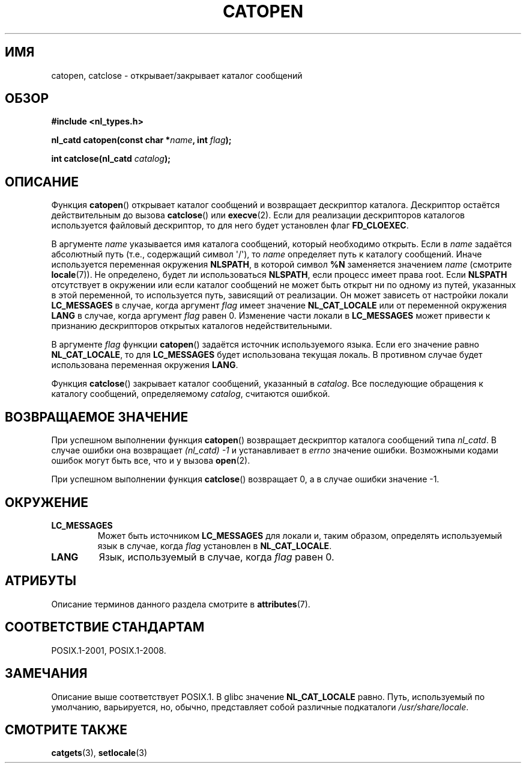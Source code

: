 .\" -*- mode: troff; coding: UTF-8 -*-
.\" Copyright 1993 Mitchum DSouza <m.dsouza@mrc-applied-psychology.cambridge.ac.uk>
.\"
.\" %%%LICENSE_START(VERBATIM)
.\" Permission is granted to make and distribute verbatim copies of this
.\" manual provided the copyright notice and this permission notice are
.\" preserved on all copies.
.\"
.\" Permission is granted to copy and distribute modified versions of this
.\" manual under the conditions for verbatim copying, provided that the
.\" entire resulting derived work is distributed under the terms of a
.\" permission notice identical to this one.
.\"
.\" Since the Linux kernel and libraries are constantly changing, this
.\" manual page may be incorrect or out-of-date.  The author(s) assume no
.\" responsibility for errors or omissions, or for damages resulting from
.\" the use of the information contained herein.  The author(s) may not
.\" have taken the same level of care in the production of this manual,
.\" which is licensed free of charge, as they might when working
.\" professionally.
.\"
.\" Formatted or processed versions of this manual, if unaccompanied by
.\" the source, must acknowledge the copyright and authors of this work.
.\" %%%LICENSE_END
.\"
.\" Modified Thu Dec 13 22:51:19 2001 by Martin Schulze <joey@infodrom.org>
.\" Modified 2001-12-14 aeb
.\"
.\"*******************************************************************
.\"
.\" This file was generated with po4a. Translate the source file.
.\"
.\"*******************************************************************
.TH CATOPEN 3 2015\-08\-08 GNU "Руководство программиста Linux"
.SH ИМЯ
catopen, catclose \- открывает/закрывает каталог сообщений
.SH ОБЗОР
\fB#include <nl_types.h>\fP
.PP
\fBnl_catd catopen(const char *\fP\fIname\fP\fB, int \fP\fIflag\fP\fB);\fP
.PP
\fBint catclose(nl_catd \fP\fIcatalog\fP\fB);\fP
.SH ОПИСАНИЕ
Функция \fBcatopen\fP() открывает каталог сообщений и возвращает дескриптор
каталога. Дескриптор остаётся действительным до вызова \fBcatclose\fP() или
\fBexecve\fP(2). Если для реализации дескрипторов каталогов используется
файловый дескриптор, то для него будет установлен флаг \fBFD_CLOEXEC\fP.
.PP
В аргументе \fIname\fP указывается имя каталога сообщений, который необходимо
открыть. Если в \fIname\fP задаётся абсолютный путь (т.е., содержащий символ
\(aq/\(aq), то \fIname\fP определяет путь к каталогу сообщений. Иначе
используется переменная окружения \fBNLSPATH\fP, в которой символ \fB%N\fP
заменяется значением \fIname\fP (смотрите \fBlocale\fP(7)). Не определено, будет
ли использоваться \fBNLSPATH\fP, если процесс имеет права root. Если \fBNLSPATH\fP
отсутствует в окружении или если каталог сообщений не может быть открыт ни
по одному из путей, указанных в этой переменной, то используется путь,
зависящий от реализации. Он может зависеть от настройки локали
\fBLC_MESSAGES\fP в случае, когда аргумент \fIflag\fP имеет значение
\fBNL_CAT_LOCALE\fP или от переменной окружения \fBLANG\fP в случае, когда
аргумент \fIflag\fP равен 0. Изменение части локали в \fBLC_MESSAGES\fP может
привести к признанию дескрипторов открытых каталогов недействительными.
.PP
В аргументе \fI flag\fP функции \fBcatopen\fP() задаётся источник используемого
языка. Если его значение равно \fBNL_CAT_LOCALE\fP, то для \fBLC_MESSAGES\fP будет
использована текущая локаль. В противном случае будет использована
переменная окружения \fBLANG\fP.
.PP
Функция \fBcatclose\fP() закрывает каталог сообщений, указанный в
\fIcatalog\fP. Все последующие обращения к каталогу сообщений, определяемому
\fIcatalog\fP, считаются ошибкой.
.SH "ВОЗВРАЩАЕМОЕ ЗНАЧЕНИЕ"
При успешном выполнении функция \fBcatopen\fP() возвращает дескриптор каталога
сообщений типа \fInl_catd\fP. В случае ошибки она возвращает \fI(nl_catd)\ \-1\fP и
устанавливает в \fIerrno\fP значение ошибки. Возможными кодами ошибок могут
быть все, что и у вызова \fBopen\fP(2).
.PP
При успешном выполнении функция \fBcatclose\fP() возвращает 0, а в случае
ошибки значение \-1.
.SH ОКРУЖЕНИЕ
.TP 
\fBLC_MESSAGES\fP
Может быть источником \fBLC_MESSAGES\fP для локали и, таким образом, определять
используемый язык в случае, когда \fIflag\fP установлен в \fBNL_CAT_LOCALE\fP.
.TP 
\fBLANG\fP
Язык, используемый в случае, когда \fIflag\fP равен 0.
.SH АТРИБУТЫ
Описание терминов данного раздела смотрите в \fBattributes\fP(7).
.TS
allbox;
lb lb lb
l l l.
Интерфейс	Атрибут	Значение
T{
\fBcatopen\fP()
T}	Безвредность в нитях	MT\-Safe env
T{
\fBcatclose\fP()
T}	Безвредность в нитях	MT\-Safe
.TE
.SH "СООТВЕТСТВИЕ СТАНДАРТАМ"
.\" In XPG 1987, Vol. 3 it says:
.\" .I "The flag argument of catopen is reserved for future use"
.\" .IR "and should be set to 0" .
.\"
.\" It is unclear what the source was for the constants
.\" .B MCLoadBySet
.\" and
.\" .B MCLoadAll
.\" (see below).
POSIX.1\-2001, POSIX.1\-2008.
.SH ЗАМЕЧАНИЯ
.\" (Compare
.\" .B MCLoadAll
.\" below.)
.\" .SS Linux notes
.\" These functions are available for Linux since libc 4.4.4c.
.\" In the case of linux libc4 and libc5, the catalog descriptor
.\" .I nl_catd
.\" is a
.\" .BR mmap (2)'ed
.\" area of memory and not a file descriptor.
.\" The
.\" .I flag
.\" argument to
.\" .BR catopen ()
.\" should be either
.\" .B MCLoadBySet
.\" (=0) or
.\" .B MCLoadAll
.\" (=1).
.\" The former value indicates that a set from the catalog is to be
.\" loaded when needed, whereas the latter causes the initial call to
.\" .BR catopen ()
.\" to load the entire catalog into memory.
.\" The default search path varies, but usually looks at a number of places below
.\" .I /etc/locale
.\" and
.\" .IR /usr/lib/locale .
Описание выше соответствует POSIX.1. В glibc значение \fBNL_CAT_LOCALE\fP
равно. Путь, используемый по умолчанию, варьируется, но, обычно,
представляет собой различные подкаталоги \fI/usr/share/locale\fP.
.SH "СМОТРИТЕ ТАКЖЕ"
\fBcatgets\fP(3), \fBsetlocale\fP(3)

